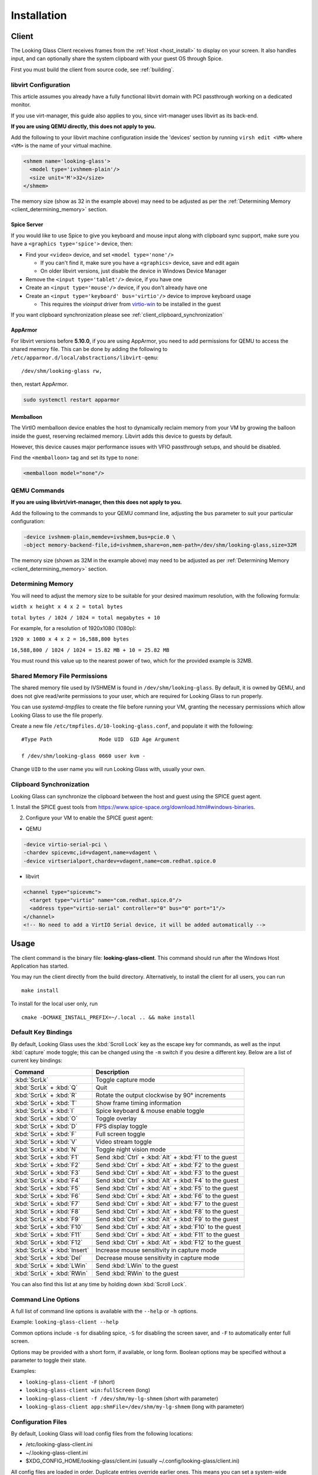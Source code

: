 .. _installing:

Installation
############

.. _client_install:

Client
------

The Looking Glass Client receives frames from the :ref:`Host <host_install>` to
display on your screen. It also handles input, and can optionally share the
system clipboard with your guest OS through Spice.

First you must build the client from source code, see :ref:`building`.

.. _client_libvirt_configuration:

libvirt Configuration
~~~~~~~~~~~~~~~~~~~~~

This article assumes you already have a fully functional libvirt domain with
PCI passthrough working on a dedicated monitor.

If you use virt-manager, this guide also applies to you, since virt-manager uses
libvirt as its back-end.

**If you are using QEMU directly, this does not apply to you.**

Add the following to your libvirt machine configuration inside the
'devices' section by running ``virsh edit <VM>`` where ``<VM>`` is the name of
your virtual machine.

.. code:: xml

   <shmem name='looking-glass'>
     <model type='ivshmem-plain'/>
     <size unit='M'>32</size>
   </shmem>

The memory size (show as 32 in the example above) may need to be
adjusted as per the :ref:`Determining Memory <client_determining_memory>` section.

.. _client_spice_server:

Spice Server
^^^^^^^^^^^^

If you would like to use Spice to give you keyboard and mouse input
along with clipboard sync support, make sure you have a
``<graphics type='spice'>`` device, then:

-  Find your ``<video>`` device, and set ``<model type='none'/>``

   -  If you can't find it, make sure you have a ``<graphics>``
      device, save and edit again
   -  On older libvirt versions, just disable the device in Windows
      Device Manager

-  Remove the ``<input type='tablet'/>`` device, if you have one
-  Create an ``<input type='mouse'/>`` device, if you don't already have one
-  Create an ``<input type='keyboard' bus='virtio'/>`` device to improve
   keyboard usage

   -  This requires the *vioinput* driver from
      `virtio-win <https://fedorapeople.org/groups/virt/virtio-win/direct-downloads/stable-virtio/>`_
      to be installed in the guest

If you want clipboard synchronization please see
:ref:`client_clipboard_synchronization`

.. _client_apparmor:

AppArmor
^^^^^^^^

For libvirt versions before **5.10.0**, if you are using AppArmor, you
need to add permissions for QEMU to access the shared memory file. This
can be done by adding the following to
``/etc/apparmor.d/local/abstractions/libvirt-qemu``::

   /dev/shm/looking-glass rw,

then, restart AppArmor.

.. code:: bash

   sudo systemctl restart apparmor

.. _client_memballoon_tweak:

Memballoon
^^^^^^^^^^

The VirtIO memballoon device enables the host to dynamically reclaim memory
from your VM by growing the balloon inside the guest, reserving reclaimed
memory. Libvirt adds this device to guests by default.

However, this device causes major performance issues with VFIO passthrough
setups, and should be disabled.

Find the ``<memballoon>`` tag and set its type to ``none``:

.. code:: xml

   <memballoon model="none"/>

.. _client_qemu_commands:

QEMU Commands
~~~~~~~~~~~~~

**If you are using libvirt/virt-manager, then this does not apply to you.**

Add the following to the commands to your QEMU command line, adjusting
the ``bus`` parameter to suit your particular configuration:

.. code:: bash

   -device ivshmem-plain,memdev=ivshmem,bus=pcie.0 \
   -object memory-backend-file,id=ivshmem,share=on,mem-path=/dev/shm/looking-glass,size=32M

The memory size (shown as 32M in the example above) may need to be
adjusted as per :ref:`Determining Memory <client_determining_memory>` section.

.. _client_determining_memory:

Determining Memory
~~~~~~~~~~~~~~~~~~

You will need to adjust the memory size to be suitable for
your desired maximum resolution, with the following formula:

``width x height x 4 x 2 = total bytes``

``total bytes / 1024 / 1024 = total megabytes + 10``

For example, for a resolution of 1920x1080 (1080p):

``1920 x 1080 x 4 x 2 = 16,588,800 bytes``

``16,588,800 / 1024 / 1024 = 15.82 MB + 10 = 25.82 MB``

You must round this value up to the nearest power of two, which for the
provided example is 32MB.

.. _client_shmfile_permissions:

Shared Memory File Permissions
~~~~~~~~~~~~~~~~~~~~~~~~~~~~~~

The shared memory file used by IVSHMEM is found in ``/dev/shm/looking-glass``.
By default, it is owned by QEMU, and does not give read/write permissions to
your user, which are required for Looking Glass to run properly.

You can use `systemd-tmpfiles` to create the file before running your VM,
granting the necessary permissions which allow Looking Glass to use the file
properly.

Create a new file ``/etc/tmpfiles.d/10-looking-glass.conf``, and populate it
with the following::

   #Type Path               Mode UID  GID Age Argument

   f /dev/shm/looking-glass 0660 user kvm -

Change ``UID`` to the user name you will run Looking Glass with, usually your
own.

.. _client_clipboard_synchronization:

Clipboard Synchronization
~~~~~~~~~~~~~~~~~~~~~~~~~

Looking Glass can synchronize the clipboard between the host and guest using
the SPICE guest agent.

1. Install the SPICE guest tools from
https://www.spice-space.org/download.html#windows-binaries.

2. Configure your VM to enable the SPICE guest agent:

-  QEMU

.. code:: bash

   -device virtio-serial-pci \
   -chardev spicevmc,id=vdagent,name=vdagent \
   -device virtserialport,chardev=vdagent,name=com.redhat.spice.0

-  libvirt

.. code:: xml

     <channel type="spicevmc">
       <target type="virtio" name="com.redhat.spice.0"/>
       <address type="virtio-serial" controller="0" bus="0" port="1"/>
     </channel>
     <!-- No need to add a VirtIO Serial device, it will be added automatically -->

.. _client_usage:

Usage
-----

The client command is the binary file: **looking-glass-client**. This
command should run after the Windows Host Application has started.

You may run the client directly from the build directory. Alternatively, to
install the client for all users, you can run
::

   make install

To install for the local user only, run
::

   cmake -DCMAKE_INSTALL_PREFIX=~/.local .. && make install

.. _client_key_bindings:

Default Key Bindings
~~~~~~~~~~~~~~~~~~~~

By default, Looking Glass uses the :kbd:`Scroll Lock` key as the escape key
for commands, as well as the input :kbd:`capture` mode toggle; this can be
changed using the ``-m`` switch if you desire a different key. Below are
a list of current key bindings:

============================ =======================================================
Command                      Description
============================ =======================================================
:kbd:`ScrLk`                 Toggle capture mode
:kbd:`ScrLk` + :kbd:`Q`      Quit
:kbd:`ScrLk` + :kbd:`R`      Rotate the output clockwise by 90° increments
:kbd:`ScrLk` + :kbd:`T`      Show frame timing information
:kbd:`ScrLk` + :kbd:`I`      Spice keyboard & mouse enable toggle
:kbd:`ScrLk` + :kbd:`O`      Toggle overlay
:kbd:`ScrLk` + :kbd:`D`      FPS display toggle
:kbd:`ScrLk` + :kbd:`F`      Full screen toggle
:kbd:`ScrLk` + :kbd:`V`      Video stream toggle
:kbd:`ScrLk` + :kbd:`N`      Toggle night vision mode
:kbd:`ScrLk` + :kbd:`F1`     Send :kbd:`Ctrl` + :kbd:`Alt` + :kbd:`F1` to the guest
:kbd:`ScrLk` + :kbd:`F2`     Send :kbd:`Ctrl` + :kbd:`Alt` + :kbd:`F2` to the guest
:kbd:`ScrLk` + :kbd:`F3`     Send :kbd:`Ctrl` + :kbd:`Alt` + :kbd:`F3` to the guest
:kbd:`ScrLk` + :kbd:`F4`     Send :kbd:`Ctrl` + :kbd:`Alt` + :kbd:`F4` to the guest
:kbd:`ScrLk` + :kbd:`F5`     Send :kbd:`Ctrl` + :kbd:`Alt` + :kbd:`F5` to the guest
:kbd:`ScrLk` + :kbd:`F6`     Send :kbd:`Ctrl` + :kbd:`Alt` + :kbd:`F6` to the guest
:kbd:`ScrLk` + :kbd:`F7`     Send :kbd:`Ctrl` + :kbd:`Alt` + :kbd:`F7` to the guest
:kbd:`ScrLk` + :kbd:`F8`     Send :kbd:`Ctrl` + :kbd:`Alt` + :kbd:`F8` to the guest
:kbd:`ScrLk` + :kbd:`F9`     Send :kbd:`Ctrl` + :kbd:`Alt` + :kbd:`F9` to the guest
:kbd:`ScrLk` + :kbd:`F10`    Send :kbd:`Ctrl` + :kbd:`Alt` + :kbd:`F10` to the guest
:kbd:`ScrLk` + :kbd:`F11`    Send :kbd:`Ctrl` + :kbd:`Alt` + :kbd:`F11` to the guest
:kbd:`ScrLk` + :kbd:`F12`    Send :kbd:`Ctrl` + :kbd:`Alt` + :kbd:`F12` to the guest
:kbd:`ScrLk` + :kbd:`Insert` Increase mouse sensitivity in capture mode
:kbd:`ScrLk` + :kbd:`Del`    Decrease mouse sensitivity in capture mode
:kbd:`ScrLk` + :kbd:`LWin`   Send :kbd:`LWin` to the guest
:kbd:`ScrLk` + :kbd:`RWin`   Send :kbd:`RWin` to the guest
============================ =======================================================

You can also find this list at any time by holding down :kbd:`Scroll Lock`.

.. _client_cli_options:

Command Line Options
~~~~~~~~~~~~~~~~~~~~

A full list of command line options is available with the ``--help`` or ``-h``
options.

Example: ``looking-glass-client --help``

Common options include ``-s`` for disabling spice, ``-S`` for disabling the
screen saver, and ``-F`` to automatically enter full screen.

Options may be provided with a short form, if available, or long form.
Boolean options may be specified without a parameter to toggle their
state.

Examples:

- ``looking-glass-client -F`` (short)
- ``looking-glass-client win:fullScreen`` (long)
- ``looking-glass-client -f /dev/shm/my-lg-shmem`` (short with parameter)
- ``looking-glass-client app:shmFile=/dev/shm/my-lg-shmem`` (long with parameter)

.. _client_config_options_file:

Configuration Files
~~~~~~~~~~~~~~~~~~~

By default, Looking Glass will load config files from
the following locations:

-  /etc/looking-glass-client.ini
-  ~/.looking-glass-client.ini
-  $XDG_CONFIG_HOME/looking-glass/client.ini (usually ~/.config/looking-glass/client.ini)

All config files are loaded in order. Duplicate entries override earlier ones.
This means you can set a system-wide configuration in
``/etc/looking-glass-client.ini``, and override specific options for just
your user in ``~/.looking-glass-client.ini``, which is overlayed on top of
the system-wide configuration.

When first launched, the Looking-Glass client will create the folder
$XDG_CONFIG_HOME/looking-glass/ if it does not yet exist.

The format of config files is the commonly known INI format, for example::

   [win]
   fullScreen=yes

   [egl]
   nvGain=1

Command line arguments will override any options loaded from config
files.

.. _client_overlay_mode:

Overlay Mode
~~~~~~~~~~~~

The Overlay Mode lets you configure various runtime options for Looking Glass.
These include:

- EGL filters
- Performance metrics options
- Debug frame damage display

(see :ref:`client_config_widget`)

You can also reposition and resize enabled widgets, like the FPS/UPS Display,
and Performance Metrics.

Enter and exit Overlay Mode with :kbd:`ScrLk` + :kbd:`O`.
:kbd:`ESC` can also be used to exit. (see :ref:`client_key_bindings`)

Modifications done to widgets in Overlay Mode are stored in
``$XDG_CONFIG_HOME/looking-glass/imgui.ini``.
Please do not manually edit this file while Looking Glass is running,
as your changes may be discarded.

.. _client_config_widget:

Configuration Widget
~~~~~~~~~~~~~~~~~~~~

The Configuration Widget is accessible through the Overlay Mode. The
widget has multiple tabs that allow setting a variety of modes and
parameters for Looking Glass at runtime.

Settings tab
^^^^^^^^^^^^

- Performance Metrics: A toggle for the Performance Metrics Widget.
  Multiple graphs are available, and they will stack vertically.
- EGL: Modify EGL features, such as the algorithm used for scaling, and
  night vision mode.

Changes in the Settings tab are not persistent, and will change back to
their default values when the client is restarted.

EGL Filters tab
^^^^^^^^^^^^^^^

The EGL Filters tab contains options for toggling, configuring, and ordering 
post-processing filters. Each filter can be expanded to open its settings. 
Filters can also be re-ordered by dragging them up or down. Filters are applied 
from top to bottom, keep this in mind when ordering them. (applying CAS before 
FSR might have different results than the reverse). Users are encouraged to 
experiment with the order and parameters to achieve optimal results. The 
currently available filters include:

-  Downscaler: Filter for downscaling the host resolution. Can be used to undo 
   poor upscaling on the VM to better utilize AMD FSR (see below). The filter 
   has a pixel-size setting that is used to set the effective downscaling ratio,
   and a configurable interpolation algorithm.

-  AMD FidelityFX Super Resolution (FSR): A spatial upscaling filter that works
   on low resolution frames from the guest VM and intelligently upscales to a
   higher resolution. The filter sharpness is tunable, and displays the
   equivalent AMD quality mode based on the resolution difference.

-  AMD FidelityFX Contrast Adaptive Sharpening (CAS): Filter that
   increases visual quality by applying a sharpening algorithm to the
   video. CAS can sometimes restore detail lost in a typical upscaling
   application. Has adjustable sharpness setting.

The filter settings and order can be saved to presets so that it can be restored
at a later time. As filter settings are usually application specific, multiple 
presets can be defined for each case scenario. To save a preset, click on "Save 
preset as..." and enter a preset name. Presets are loaded by selecting them in 
the "Preset name" pull down. Presets are persistent and are stored on disk at
``$XDG_CONFIG_HOME/looking-glass/presets``.

.. warning::
   Please refrain from modifying any files under the ``presets`` folder.
   Those files are meant to be modified only by the Looking-Glass client.

.. note::
   Although presets are persistent, the client will not remember which
   preset was used last session, so a preset needs to be recalled once
   the client starts.

.. _client_full_command_options:

Full Command Line Options
~~~~~~~~~~~~~~~~~~~~~~~~~

The following is a complete list of options accepted by this application

  +------------------------+-------+------------------------+-----------------------------------------------------------------------------------------+
  | Long                   | Short | Value                  | Description                                                                             |
  +========================+=======+========================+=========================================================================================+
  | app:configFile         | -C    | NULL                   | A file to read additional configuration from                                            |
  +------------------------+-------+------------------------+-----------------------------------------------------------------------------------------+
  | app:renderer           | -g    | auto                   | Specify the renderer to use                                                             |
  +------------------------+-------+------------------------+-----------------------------------------------------------------------------------------+
  | app:license            | -l    | no                     | Show the license for this application and then terminate                                |
  +------------------------+-------+------------------------+-----------------------------------------------------------------------------------------+
  | app:cursorPollInterval |       | 1000                   | How often to check for a cursor update in microseconds                                  |
  +------------------------+-------+------------------------+-----------------------------------------------------------------------------------------+
  | app:framePollInterval  |       | 1000                   | How often to check for a frame update in microseconds                                   |
  +------------------------+-------+------------------------+-----------------------------------------------------------------------------------------+
  | app:allowDMA           |       | yes                    | Allow direct DMA transfers if supported (see `README.md` in the `module` dir)           |
  +------------------------+-------+------------------------+-----------------------------------------------------------------------------------------+
  | app:shmFile            | -f    | /dev/shm/looking-glass | The path to the shared memory file, or the name of the kvmfr device to use, e.g. kvmfr0 |
  +------------------------+-------+------------------------+-----------------------------------------------------------------------------------------+

  +-------------------------+-------+------------------------+----------------------------------------------------------------------+
  | Long                    | Short | Value                  | Description                                                          |
  +=========================+=======+========================+======================================================================+
  | win:title               |       | Looking Glass (client) | The window title                                                     |
  +-------------------------+-------+------------------------+----------------------------------------------------------------------+
  | win:position            |       | center                 | Initial window position at startup                                   |
  +-------------------------+-------+------------------------+----------------------------------------------------------------------+
  | win:size                |       | 1024x768               | Initial window size at startup                                       |
  +-------------------------+-------+------------------------+----------------------------------------------------------------------+
  | win:autoResize          | -a    | no                     | Auto resize the window to the guest                                  |
  +-------------------------+-------+------------------------+----------------------------------------------------------------------+
  | win:allowResize         | -n    | yes                    | Allow the window to be manually resized                              |
  +-------------------------+-------+------------------------+----------------------------------------------------------------------+
  | win:keepAspect          | -r    | yes                    | Maintain the correct aspect ratio                                    |
  +-------------------------+-------+------------------------+----------------------------------------------------------------------+
  | win:forceAspect         |       | yes                    | Force the window to maintain the aspect ratio                        |
  +-------------------------+-------+------------------------+----------------------------------------------------------------------+
  | win:dontUpscale         |       | no                     | Never try to upscale the window                                      |
  +-------------------------+-------+------------------------+----------------------------------------------------------------------+
  | win:shrinkOnUpscale     |       | no                     | Limit the window dimensions when dontUpscale is enabled              |
  +-------------------------+-------+------------------------+----------------------------------------------------------------------+
  | win:borderless          | -d    | no                     | Borderless mode                                                      |
  +-------------------------+-------+------------------------+----------------------------------------------------------------------+
  | win:fullScreen          | -F    | no                     | Launch in fullscreen borderless mode                                 |
  +-------------------------+-------+------------------------+----------------------------------------------------------------------+
  | win:maximize            | -T    | no                     | Launch window maximized                                              |
  +-------------------------+-------+------------------------+----------------------------------------------------------------------+
  | win:minimizeOnFocusLoss |       | no                     | Minimize window on focus loss                                        |
  +-------------------------+-------+------------------------+----------------------------------------------------------------------+
  | win:fpsMin              | -K    | -1                     | Frame rate minimum (0 = disable - not recommended, -1 = auto detect) |
  +-------------------------+-------+------------------------+----------------------------------------------------------------------+
  | win:ignoreQuit          | -Q    | no                     | Ignore requests to quit (i.e. Alt+F4)                                |
  +-------------------------+-------+------------------------+----------------------------------------------------------------------+
  | win:noScreensaver       | -S    | no                     | Prevent the screensaver from starting                                |
  +-------------------------+-------+------------------------+----------------------------------------------------------------------+
  | win:autoScreensaver     |       | no                     | Prevent the screensaver from starting when guest requests it         |
  +-------------------------+-------+------------------------+----------------------------------------------------------------------+
  | win:alerts              | -q    | yes                    | Show on screen alert messages                                        |
  +-------------------------+-------+------------------------+----------------------------------------------------------------------+
  | win:quickSplash         |       | no                     | Skip fading out the splash screen when a connection is established   |
  +-------------------------+-------+------------------------+----------------------------------------------------------------------+
  | win:rotate              |       | 0                      | Rotate the displayed image (0, 90, 180, 270)                         |
  +-------------------------+-------+------------------------+----------------------------------------------------------------------+
  | win:uiFont              |       | DejaVu Sans Mono       | The font to use when rendering on-screen UI                          |
  +-------------------------+-------+------------------------+----------------------------------------------------------------------+
  | win:uiSize              |       | 14                     | The font size to use when rendering on-screen UI                     |
  +-------------------------+-------+------------------------+----------------------------------------------------------------------+
  | win:jitRender           |       | no                     | Enable just-in-time rendering                                        |
  +-------------------------+-------+------------------------+----------------------------------------------------------------------+
  | win:showFPS             | -k    | no                     | Enable the FPS & UPS display                                         |
  +-------------------------+-------+------------------------+----------------------------------------------------------------------+

  +------------------------------+-------+---------------------+----------------------------------------------------------------------------------+
  | Long                         | Short | Value               | Description                                                                      |
  +==============================+=======+=====================+==================================================================================+
  | input:grabKeyboard           | -G    | yes                 | Grab the keyboard in capture mode                                                |
  +------------------------------+-------+---------------------+----------------------------------------------------------------------------------+
  | input:grabKeyboardOnFocus    |       | no                  | Grab the keyboard when focused                                                   |
  +------------------------------+-------+---------------------+----------------------------------------------------------------------------------+
  | input:releaseKeysOnFocusLoss |       | yes                 | On focus loss, send key up events to guest for all held keys                     |
  +------------------------------+-------+---------------------+----------------------------------------------------------------------------------+
  | input:escapeKey              | -m    | 70 = KEY_SCROLLLOCK | Specify the escape key, see <linux/input-event-codes.h> for valid values         |
  +------------------------------+-------+---------------------+----------------------------------------------------------------------------------+
  | input:ignoreWindowsKeys      |       | no                  | Do not pass events for the windows keys to the guest                             |
  +------------------------------+-------+---------------------+----------------------------------------------------------------------------------+
  | input:hideCursor             | -M    | yes                 | Hide the local mouse cursor                                                      |
  +------------------------------+-------+---------------------+----------------------------------------------------------------------------------+
  | input:mouseSens              |       | 0                   | Initial mouse sensitivity when in capture mode (-9 to 9)                         |
  +------------------------------+-------+---------------------+----------------------------------------------------------------------------------+
  | input:mouseSmoothing         |       | yes                 | Apply simple mouse smoothing when rawMouse is not in use (helps reduce aliasing) |
  +------------------------------+-------+---------------------+----------------------------------------------------------------------------------+
  | input:rawMouse               |       | no                  | Use RAW mouse input when in capture mode (good for gaming)                       |
  +------------------------------+-------+---------------------+----------------------------------------------------------------------------------+
  | input:mouseRedraw            |       | yes                 | Mouse movements trigger redraws (ignores FPS minimum)                            |
  +------------------------------+-------+---------------------+----------------------------------------------------------------------------------+
  | input:autoCapture            |       | no                  | Try to keep the mouse captured when needed                                       |
  +------------------------------+-------+---------------------+----------------------------------------------------------------------------------+
  | input:captureOnly            |       | no                  | Only enable input via SPICE if in capture mode                                   |
  +------------------------------+-------+---------------------+----------------------------------------------------------------------------------+
  | input:helpMenuDelay          |       | 200                 | Show help menu after holding down the escape key for this many milliseconds      |
  +------------------------------+-------+---------------------+----------------------------------------------------------------------------------+

  +------------------------+-------+-----------+---------------------------------------------------------------------+
  | Long                   | Short | Value     | Description                                                         |
  +========================+=======+===========+=====================================================================+
  | spice:enable           | -s    | yes       | Enable the built in SPICE client for input and/or clipboard support |
  +------------------------+-------+-----------+---------------------------------------------------------------------+
  | spice:host             | -c    | 127.0.0.1 | The SPICE server host or UNIX socket                                |
  +------------------------+-------+-----------+---------------------------------------------------------------------+
  | spice:port             | -p    | 5900      | The SPICE server port (0 = unix socket)                             |
  +------------------------+-------+-----------+---------------------------------------------------------------------+
  | spice:input            |       | yes       | Use SPICE to send keyboard and mouse input events to the guest      |
  +------------------------+-------+-----------+---------------------------------------------------------------------+
  | spice:clipboard        |       | yes       | Use SPICE to synchronize the clipboard contents with the guest      |
  +------------------------+-------+-----------+---------------------------------------------------------------------+
  | spice:clipboardToVM    |       | yes       | Allow the clipboard to be synchronized TO the VM                    |
  +------------------------+-------+-----------+---------------------------------------------------------------------+
  | spice:clipboardToLocal |       | yes       | Allow the clipboard to be synchronized FROM the VM                  |
  +------------------------+-------+-----------+---------------------------------------------------------------------+
  | spice:scaleCursor      | -j    | yes       | Scale cursor input position to screen size when up/down scaled      |
  +------------------------+-------+-----------+---------------------------------------------------------------------+
  | spice:captureOnStart   |       | no        | Capture mouse and keyboard on start                                 |
  +------------------------+-------+-----------+---------------------------------------------------------------------+
  | spice:alwaysShowCursor |       | no        | Always show host cursor                                             |
  +------------------------+-------+-----------+---------------------------------------------------------------------+
  | spice:showCursorDot    |       | yes       | Use a "dot" cursor when the window does not have focus              |
  +------------------------+-------+-----------+---------------------------------------------------------------------+

  +------------------+-------+-------+---------------------------------------------------------------------------+
  | Long             | Short | Value | Description                                                               |
  +==================+=======+=======+===========================================================================+
  | egl:vsync        |       | no    | Enable vsync                                                              |
  +------------------+-------+-------+---------------------------------------------------------------------------+
  | egl:doubleBuffer |       | no    | Enable double buffering                                                   |
  +------------------+-------+-------+---------------------------------------------------------------------------+
  | egl:multisample  |       | yes   | Enable Multisampling                                                      |
  +------------------+-------+-------+---------------------------------------------------------------------------+
  | egl:nvGainMax    |       | 1     | The maximum night vision gain                                             |
  +------------------+-------+-------+---------------------------------------------------------------------------+
  | egl:nvGain       |       | 0     | The initial night vision gain at startup                                  |
  +------------------+-------+-------+---------------------------------------------------------------------------+
  | egl:cbMode       |       | 0     | Color Blind Mode (0 = Off, 1 = Protanope, 2 = Deuteranope, 3 = Tritanope) |
  +------------------+-------+-------+---------------------------------------------------------------------------+
  | egl:scale        |       | 0     | Set the scale algorithm (0 = auto, 1 = nearest, 2 = linear)               |
  +------------------+-------+-------+---------------------------------------------------------------------------+
  | egl:debug        |       | no    | Enable debug output                                                       |
  +------------------+-------+-------+---------------------------------------------------------------------------+
  | egl:noBufferAge  |       | no    | Disable partial rendering based on buffer age                             |
  +------------------+-------+-------+---------------------------------------------------------------------------+
  | egl:noSwapDamage |       | no    | Disable swapping with damage                                              |
  +------------------+-------+-------+---------------------------------------------------------------------------+

  +----------------------+-------+-------+---------------------------------------------+
  | Long                 | Short | Value | Description                                 |
  +======================+=======+=======+=============================================+
  | opengl:mipmap        |       | yes   | Enable mipmapping                           |
  +----------------------+-------+-------+---------------------------------------------+
  | opengl:vsync         |       | no    | Enable vsync                                |
  +----------------------+-------+-------+---------------------------------------------+
  | opengl:preventBuffer |       | yes   | Prevent the driver from buffering frames    |
  +----------------------+-------+-------+---------------------------------------------+
  | opengl:amdPinnedMem  |       | yes   | Use GL_AMD_pinned_memory if it is available |
  +----------------------+-------+-------+---------------------------------------------+

  +-----------------------+-------+-------+-------------------------+
  | Long                  | Short | Value | Description             |
  +=======================+=======+=======+=========================+
  | wayland:warpSupport   |       | yes   | Enable cursor warping   |
  +-----------------------+-------+-------+-------------------------+
  | wayland:fractionScale |       | yes   | Enable fractional scale |
  +-----------------------+-------+-------+-------------------------+

.. _host_install:

Host
----

The Looking Glass Host captures frames from the guest OS using a capture API,
and sends them to the :ref:`Client <client_install>`—be it on the host OS (hypervisor)
or another Virtual Machine—through a low-latency transfer protocol over shared
memory.

You can get the host program in two ways:

-  Download a pre-built binary from https://looking-glass.io/downloads
   (**recommended**)

-  Download the source code as described in :ref:`building`, then
   :ref:`build the host <host_building>`.

.. _host_install_windows:

Windows
~~~~~~~

To begin, you must first run the Windows VM with the changes noted above in
either the :ref:`client_libvirt_configuration` or :ref:`client_qemu_commands`
sections.

.. _installing_the_ivshmem_driver:

Installing the IVSHMEM Driver
^^^^^^^^^^^^^^^^^^^^^^^^^^^^^

Windows will not prompt for a driver for the IVSHMEM device, instead, it
will use a default null (do nothing) driver for the device. To install
the IVSHMEM driver you will need to go into the device manager and
update the driver for the device "PCI standard RAM Controller" under the
"System Devices" node.

A signed Windows 10 driver can be obtained from Red Hat for this device
from the below address:

https://fedorapeople.org/groups/virt/virtio-win/direct-downloads/upstream-virtio/

Please note that you must obtain version 0.1.161 or later.

If you encounter warnings or errors about driver signatures, ensure secure boot
is turned off in the bios/UEFI settings of your virtual machine.

.. _host_install_service:

Installing the Looking Glass Service
^^^^^^^^^^^^^^^^^^^^^^^^^^^^^^^^^^^^

After installing your IVSHMEM driver, we can now install the Looking Glass Host
onto our Windows Virtual Machine.

1. First, run ``looking-glass-host-setup.exe`` as an administrator
   (:ref:`Why? <faq_host_admin_privs>`)
2. You will be greeted by an intro screen. Press ``Next`` to continue.
3. You are presented with the |license| license. Please read and agree to the
   license by pressing ``Agree``.
4. You can change the install path if you wish, otherwise press ``Next`` to
   continue.
5. You may enable or disable options on this screen to configure the
   installation. The default values are recommended for most users.
   Press ``Install`` to begin installation.
6. After a few moments, installation will complete, and you will have a
   running instance of Looking Glass. If you experience failures, you can
   see them in the install log appearing in the middle of the window.
7. Press ``Close`` to exit the installer.

Command line users can run ``looking-glass-host-setup.exe /S`` to execute a
silent install with default options selected. Further configuration from the
command line can be done with flags. You can list all available flags by
running ``looking-glass-host-setup.exe /?``.
